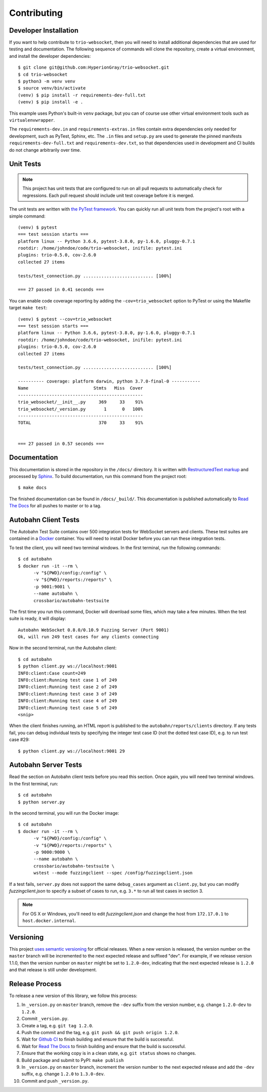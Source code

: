 Contributing
============

.. _developer-installation:

Developer Installation
----------------------

If you want to help contribute to ``trio-websocket``, then you will need to
install additional dependencies that are used for testing and documentation. The
following sequence of commands will clone the repository, create a virtual
environment, and install the developer dependencies::

    $ git clone git@github.com:HyperionGray/trio-websocket.git
    $ cd trio-websocket
    $ python3 -m venv venv
    $ source venv/bin/activate
    (venv) $ pip install -r requirements-dev-full.txt
    (venv) $ pip install -e .

This example uses Python's built-in ``venv`` package, but you can of course use
other virtual environment tools such as ``virtualenvwrapper``.

The ``requirements-dev.in`` and ``requirements-extras.in`` files contain extra
dependencies only needed for development, such as PyTest, Sphinx, etc.
The ``.in`` files and ``setup.py`` are used to generate the pinned manifests
``requirements-dev-full.txt`` and ``requirements-dev.txt``, so that dependencies
used in development and CI builds do not change arbitrarily over time.

Unit Tests
----------

.. note::

    This project has unit tests that are configured to run on all pull requests
    to automatically check for regressions. Each pull request should include
    unit test coverage before it is merged.

The unit tests are written with `the PyTest framework
<https://docs.pytest.org/en/latest/>`__. You can quickly run all unit tests from
the project's root with a simple command::

    (venv) $ pytest
    === test session starts ===
    platform linux -- Python 3.6.6, pytest-3.8.0, py-1.6.0, pluggy-0.7.1
    rootdir: /home/johndoe/code/trio-websocket, inifile: pytest.ini
    plugins: trio-0.5.0, cov-2.6.0
    collected 27 items

    tests/test_connection.py ........................... [100%]

    === 27 passed in 0.41 seconds ===

You can enable code coverage reporting by adding the ``-cov=trio_websocket``
option to PyTest or using the Makefile target ``make test``::

    (venv) $ pytest --cov=trio_websocket
    === test session starts ===
    platform linux -- Python 3.6.6, pytest-3.8.0, py-1.6.0, pluggy-0.7.1
    rootdir: /home/johndoe/code/trio-websocket, inifile: pytest.ini
    plugins: trio-0.5.0, cov-2.6.0
    collected 27 items

    tests/test_connection.py ........................... [100%]

    ---------- coverage: platform darwin, python 3.7.0-final-0 -----------
    Name                         Stmts   Miss  Cover
    ------------------------------------------------
    trio_websocket/__init__.py     369     33    91%
    trio_websocket/_version.py       1      0   100%
    ------------------------------------------------
    TOTAL                          370     33    91%


    === 27 passed in 0.57 seconds ===

Documentation
-------------

This documentation is stored in the repository in the ``/docs/`` directory. It
is written with `RestructuredText markup
<http://docutils.sourceforge.net/rst.html>`__ and processed by `Sphinx
<http://www.sphinx-doc.org/en/stable/>`__. To build documentation, run this
command from the project root::

    $ make docs

The finished documentation can be found in ``/docs/_build/``. This documentation
is published automatically to `Read The Docs <https://readthedocs.org/>`__ for
all pushes to master or to a tag.

Autobahn Client Tests
---------------------

The Autobahn Test Suite contains over 500 integration tests for WebSocket
servers and clients. These test suites are contained in a `Docker
<https://www.docker.com/>`__ container. You will need to install Docker before
you can run these integration tests.

To test the client, you will need two terminal windows. In the first terminal,
run the following commands::

    $ cd autobahn
    $ docker run -it --rm \
          -v "${PWD}/config:/config" \
          -v "${PWD}/reports:/reports" \
          -p 9001:9001 \
          --name autobahn \
          crossbario/autobahn-testsuite

The first time you run this command, Docker will download some files, which may
take a few minutes. When the test suite is ready, it will display::

    Autobahn WebSocket 0.8.0/0.10.9 Fuzzing Server (Port 9001)
    Ok, will run 249 test cases for any clients connecting

Now in the second terminal, run the Autobahn client::

    $ cd autobahn
    $ python client.py ws://localhost:9001
    INFO:client:Case count=249
    INFO:client:Running test case 1 of 249
    INFO:client:Running test case 2 of 249
    INFO:client:Running test case 3 of 249
    INFO:client:Running test case 4 of 249
    INFO:client:Running test case 5 of 249
    <snip>

When the client finishes running, an HTML report is published to the
``autobahn/reports/clients`` directory. If any tests fail, you can debug
individual tests by specifying the integer test case ID (not the dotted test
case ID), e.g. to run test case #29::

    $ python client.py ws://localhost:9001 29

Autobahn Server Tests
---------------------

Read the section on Autobahn client tests before you read this section. Once
again, you will need two terminal windows. In the first terminal, run::

    $ cd autobahn
    $ python server.py

In the second terminal, you will run the Docker image::

    $ cd autobahn
    $ docker run -it --rm \
          -v "${PWD}/config:/config" \
          -v "${PWD}/reports:/reports" \
          -p 9000:9000 \
          --name autobahn \
          crossbario/autobahn-testsuite \
          wstest --mode fuzzingclient --spec /config/fuzzingclient.json

If a test fails, ``server.py`` does not support the same ``debug_cases``
argument as ``client.py``, but you can modify `fuzzingclient.json` to specify a
subset of cases to run, e.g. ``3.*`` to run all test cases in section 3.

.. note::

    For OS X or Windows, you'll need to edit `fuzzingclient.json` and
    change the host from ``172.17.0.1`` to ``host.docker.internal``.

Versioning
----------

This project `uses semantic versioning <https://semver.org/>`__ for official
releases. When a new version is released, the version number on the ``master``
branch will be incremented to the next expected release and suffixed "dev". For
example, if we release version 1.1.0, then the version number on ``master``
might be set to ``1.2.0-dev``, indicating that the next expected release is
``1.2.0`` and that release is still under development.

Release Process
---------------

To release a new version of this library, we follow this process:

1. In ``_version.py`` on ``master`` branch, remove the ``-dev`` suffix from the
   version number, e.g. change ``1.2.0-dev`` to ``1.2.0``.
2. Commit ``_version.py``.
3. Create a tag, e.g. ``git tag 1.2.0``.
4. Push the commit and the tag, e.g. ``git push && git push origin 1.2.0``.
5. Wait for `Github CI <https://github.com/HyperionGray/trio-websocket/actions/>`__ to
   finish building and ensure that the build is successful.
6. Wait for `Read The Docs <https://trio-websocket.readthedocs.io/en/latest/>`__
   to finish building and ensure that the build is successful.
7. Ensure that the working copy is in a clean state, e.g. ``git status`` shows
   no changes.
8. Build package and submit to PyPI: ``make publish``
9. In ``_version.py`` on ``master`` branch, increment the version number to the
   next expected release and add the ``-dev`` suffix, e.g. change ``1.2.0`` to
   ``1.3.0-dev``.
10. Commit and push ``_version.py``.
